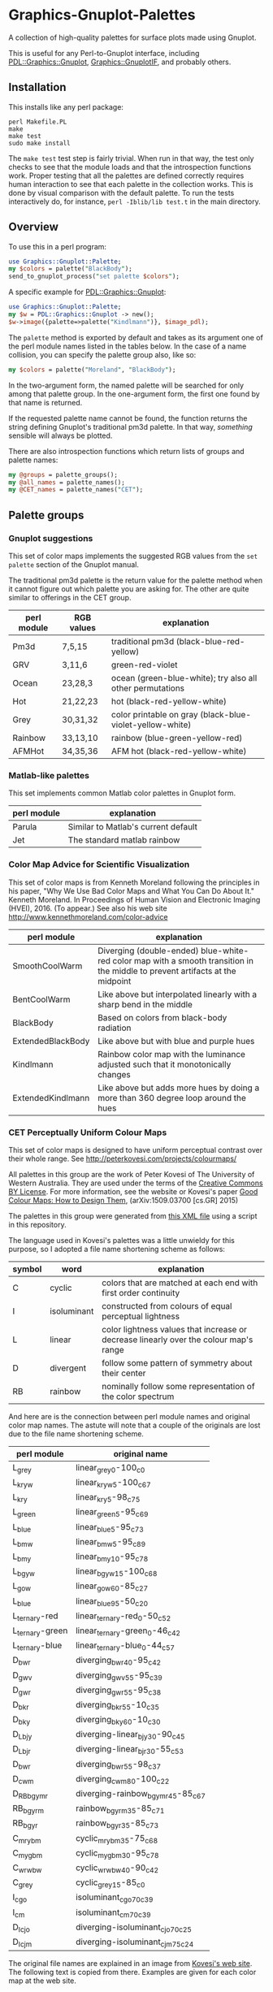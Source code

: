 
* Graphics-Gnuplot-Palettes

A collection of high-quality palettes for surface plots made using Gnuplot.

This is useful for any Perl-to-Gnuplot interface, including
[[https://metacpan.org/pod/PDL::Graphics::Gnuplot][PDL::Graphics::Gnuplot]], [[https://metacpan.org/pod/Graphics::GnuplotIF][Graphics::GnuplotIF]], and probably others.

** Installation

This installs like any perl package:

  #+BEGIN_EXAMPLE
  perl Makefile.PL
  make
  make test
  sudo make install
  #+END_EXAMPLE

The ~make test~ test step is fairly trivial.  When run in that way,
the test only checks to see that the module loads and that the
introspection functions work.  Proper testing that all the palettes
are defined correctly requires human interaction to see that each
palette in the collection works.  This is done by visual comparison
with the default palette.  To run the tests interactively do, for
instance, ~perl -Iblib/lib test.t~ in the main directory.

** Overview

To use this in a perl program:

  #+BEGIN_SRC perl
  use Graphics::Gnuplot::Palette;
  my $colors = palette("BlackBody");
  send_to_gnuplot_process("set palette $colors");
  #+END_SRC

A specific example for [[https://metacpan.org/pod/PDL::Graphics::Gnuplot][PDL::Graphics::Gnuplot]]:
  #+BEGIN_SRC perl
  use Graphics::Gnuplot::Palette;
  my $w = PDL::Graphics::Gnuplot -> new();
  $w->image({palette=>palette("Kindlmann")}, $image_pdl);
  #+END_SRC

The ~palette~ method is exported by default and takes as its argument
one of the perl module names listed in the tables below.  In the case
of a name collision, you can specify the palette group also, like so:

  #+BEGIN_SRC perl
  my $colors = palette("Moreland", "BlackBody");
  #+END_SRC

In the two-argument form, the named palette will be searched for only
among that palette group.  In the one-argument form, the first one
found by that name is returned.

If the requested palette name cannot be found, the function returns
the string defining Gnuplot's traditional pm3d palette.  In that way,
/something/ sensible will always be plotted.

There are also introspection functions which return lists of groups
and palette names:

  #+BEGIN_SRC perl
  my @groups = palette_groups();
  my @all_names = palette_names();
  my @CET_names = palette_names("CET");
  #+END_SRC


** Palette groups

*** Gnuplot suggestions

 This set of color maps implements the suggested RGB values from the
 ~set palette~ section of the Gnuplot manual.

 The traditional pm3d palette is the return value for the palette
 method when it cannot figure out which palette you are asking for.
 The other are quite similar to offerings in the CET group.

 | perl module | RGB values | explanation                                               |
 |-------------+------------+-----------------------------------------------------------|
 | Pm3d        | 7,5,15     | traditional pm3d (black-blue-red-yellow)                  |
 | GRV         | 3,11,6     | green-red-violet                                          |
 | Ocean       | 23,28,3    | ocean (green-blue-white); try also all other permutations |
 | Hot         | 21,22,23   | hot (black-red-yellow-white)                              |
 | Grey        | 30,31,32   | color printable on gray (black-blue-violet-yellow-white)  |
 | Rainbow     | 33,13,10   | rainbow (blue-green-yellow-red)                           |
 | AFMHot      | 34,35,36   | AFM hot (black-red-yellow-white)                          |

*** Matlab-like palettes

 This set implements common Matlab color palettes in Gnuplot form.

 | perl module | explanation                         |
 |-------------+-------------------------------------|
 | Parula      | Similar to Matlab's current default |
 | Jet         | The standard matlab rainbow         |

*** Color Map Advice for Scientific Visualization

 This set of color maps is from Kenneth Moreland following the
 principles in his paper, "Why We Use Bad Color Maps and What You Can
 Do About It." Kenneth Moreland. In Proceedings of Human Vision and
 Electronic Imaging (HVEI), 2016. (To appear.)  See also his web site
 http://www.kennethmoreland.com/color-advice

 | perl module        | explanation                                                                                                                   |
 |--------------------+-------------------------------------------------------------------------------------------------------------------------------|
 | SmoothCoolWarm     | Diverging (double-ended) blue-white-red color map with a smooth transition in the middle to prevent artifacts at the midpoint |
 | BentCoolWarm       | Like above but interpolated linearly with a sharp bend in the middle                                                          |
 | BlackBody          | Based on colors from black-body radiation                                                                                     |
 | ExtendedBlackBody  | Like above but with blue and purple hues                                                                                      |
 | Kindlmann          | Rainbow color map with the luminance adjusted such that it monotonically changes                                              |
 | ExtendedKindlmann  | Like above but adds more hues by doing a more than 360 degree loop around the hues                                            |


*** CET Perceptually Uniform Colour Maps

 This set of color maps is designed to have uniform perceptual contrast
 over their whole range.  See http://peterkovesi.com/projects/colourmaps/

 All palettes in this group are the work of Peter Kovesi of The
 University of Western Australia.  They are used under the terms of the
 [[http://creativecommons.org/licenses/by/4.0/][Creative Commons BY License]].  For more information, see the website or
 Kovesi's paper [[http://arxiv.org/pdf/1509.03700.pdf][Good Colour Maps: How to Design Them]], (arXiv:1509.03700
 [cs.GR] 2015)

 The palettes in this group were generated from [[http://peterkovesi.com/projects/colourmaps/CETperceptual_ParaView.xml][this XML file]] using a
 script in this repository.

 The language used in Kovesi's palettes was a little unwieldy for this
 purpose, so I adopted a file name shortening scheme as follows:

 | symbol | word        | explanation                                                                           |
 |--------+-------------+---------------------------------------------------------------------------------------|
 | C      | cyclic      | colors that are matched at each end with first order continuity                       |
 | I      | isoluminant | constructed from colours of equal perceptual lightness                                |
 | L      | linear      | color lightness values that increase or decrease linearly over the colour map's range |
 | D      | divergent   | follow some pattern of symmetry about their center                                    |
 | RB     | rainbow     | nominally follow some representation of the color spectrum                            |

 And here are is the connection between perl module names and original
 color map names.  The astute will note that a couple of the originals
 are lost due to the file name shortening scheme.

 | perl module     | original name                     |
 |-----------------+-----------------------------------|
 | L_grey          | linear_grey_0-100_c0              |
 | L_kryw          | linear_kryw_5-100_c67             |
 | L_kry           | linear_kry_5-98_c75               |
 | L_green         | linear_green_5-95_c69             |
 | L_blue          | linear_blue_5-95_c73              |
 | L_bmw           | linear_bmw_5-95_c89               |
 | L_bmy           | linear_bmy_10-95_c78              |
 | L_bgyw          | linear_bgyw_15-100_c68            |
 | L_gow           | linear_gow_60-85_c27              |
 | L_blue          | linear_blue_95-50_c20             |
 | L_ternary-red   | linear_ternary-red_0-50_c52       |
 | L_ternary-green | linear_ternary-green_0-46_c42     |
 | L_ternary-blue  | linear_ternary-blue_0-44_c57      |
 | D_bwr           | diverging_bwr_40-95_c42           |
 | D_gwv           | diverging_gwv_55-95_c39           |
 | D_gwr           | diverging_gwr_55-95_c38           |
 | D_bkr           | diverging_bkr_55-10_c35           |
 | D_bky           | diverging_bky_60-10_c30           |
 | D_L_bjy         | diverging-linear_bjy_30-90_c45    |
 | D_L_bjr         | diverging-linear_bjr_30-55_c53    |
 | D_bwr           | diverging_bwr_55-98_c37           |
 | D_cwm           | diverging_cwm_80-100_c22          |
 | D_RB_bgymr      | diverging-rainbow_bgymr_45-85_c67 |
 | RB_bgyrm        | rainbow_bgyrm_35-85_c71           |
 | RB_bgyr         | rainbow_bgyr_35-85_c73            |
 | C_mrybm         | cyclic_mrybm_35-75_c68            |
 | C_mygbm         | cyclic_mygbm_30-95_c78            |
 | C_wrwbw         | cyclic_wrwbw_40-90_c42            |
 | C_grey          | cyclic_grey_15-85_c0              |
 | I_cgo           | isoluminant_cgo_70_c39            |
 | I_cm            | isoluminant_cm_70_c39             |
 | D_I_cjo         | diverging-isoluminant_cjo_70_c25  |
 | D_I_cjm         | diverging-isoluminant_cjm_75_c24  |

 The original file names are explained in an image 
 from [[http://peterkovesi.com/projects/colourmaps/][Kovesi's web site]].  The following text is copied from 
 there.  Examples are given for each color map at the web site.

 [[http://peterkovesi.com/projects/colourmaps/NamingConvention.png]]

 + A colour map may have more than one attribute. For example,
   diverging-isoluminant (D_I).

 + Lightness values can range from 0 to 100. For linear colour maps the
   two lightness values indicate the first and last lightness values in
   the map. For diverging colour maps the second value indicates the
   lightness value of the centre point of the colour map (unless it is
   a diverging-linear colour map). For cyclic and rainbow colour maps
   the two values indicate the minimum and maximum lightness
   values. Isoluminant colour maps have only one lightness value.

 + The string of characters indicating the nominal hue sequence uses
   the following code

     | r - red    | g - green   | b - blue   |
     | c - cyan   | m - magenta | y - yellow |
     | o - orange | v - violet  |            |
     | k - black  | w - white   | j - grey   |

   ('j' rhymes with grey). Thus a 'heat' style colour map would be
   indicated by the string 'kryw'. If the colour map is predominantly
   one colour then the full name of that colour may be used. Note these
   codes are mainly used to indicate the hues of the colour map
   independent of the lightness/darkness and saturation of the colors.

 + Mean chroma/saturation is an indication of vividness of the color
   map. A value of 0 corresponds to a grey scale. A value of 50 or more
   will indicate a vivid colour map.
  
 + Depending on whether a cyclic colour map is being used to render
   data that is cyclic over 360 or 180 degrees a cyclic shift of 25%
   may be applied.

*** Others

+ [[http://colorbrewer2.org/][Color Brewer]] and [[https://github.com/aschn/gnuplot-colorbrewer][Color brewer for Gnuplot]]

+ [[https://datascience.lanl.gov/colormaps.html][LANL Data Science]]

+ [[http://scipy-cookbook.readthedocs.org/items/Matplotlib_Show_colormaps.html][Matplotlib's color map library]]
